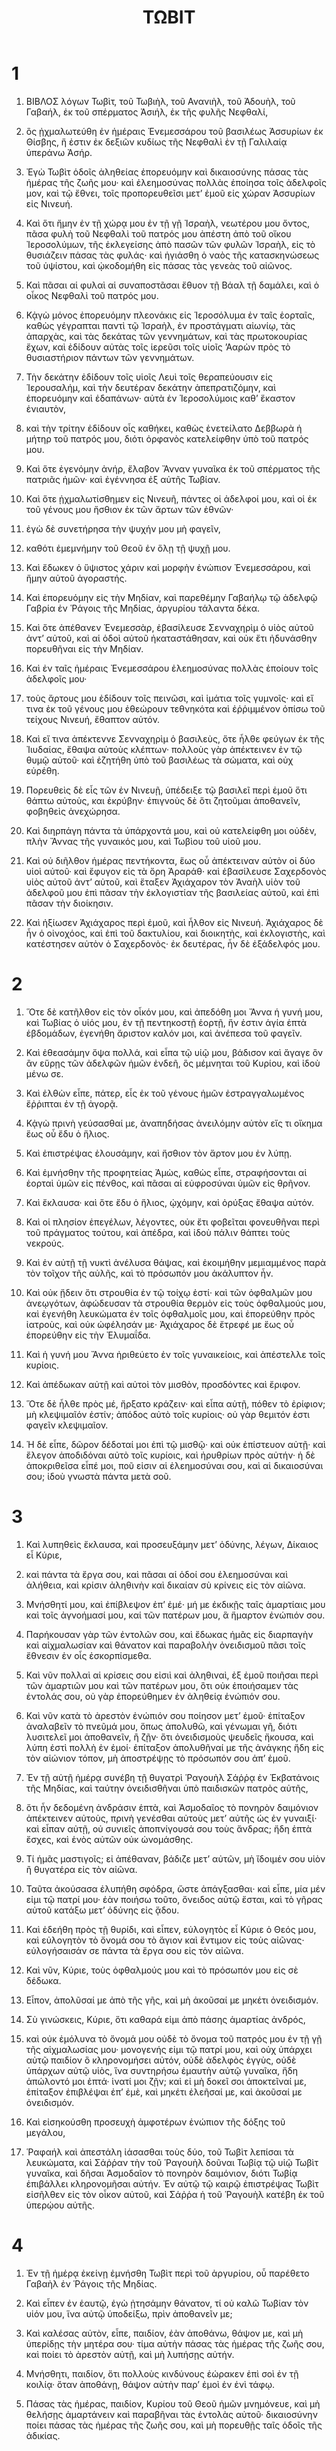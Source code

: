 #+TITLE: ΤΩΒΙΤ 
* 1  
1. ΒΙΒΛΟΣ λόγων Τωβὶτ, τοῦ Τωβιὴλ, τοῦ Ανανιὴλ, τοῦ Ἀδουὴλ, τοῦ Γαβαήλ, ἐκ τοῦ σπέρματος Ἀσιήλ, ἐκ τῆς φυλῆς Νεφθαλί, 
2. ὃς ᾐχμαλωτεύθη ἐν ἡμέραις Ἐνεμεσσάρου τοῦ βασιλέως Ἀσσυρίων ἐκ Θίσβης, ἥ ἐστιν ἐκ δεξιῶν κυδίως τῆς Νεφθαλὶ ἐν τῇ Γαλιλαίᾳ ὑπεράνω Ἀσήρ. 

3. Ἐγὼ Τωβὶτ ὁδοῖς ἀληθείας ἐπορευόμην καὶ δικαιοσύνης πάσας τὰς ἡμέρας τῆς ζωῆς μου· καὶ ἐλεημοσύνας πολλὰς ἐποίησα τοῖς ἀδελφοῖς μον, καὶ τῷ ἔθνει, τοῖς προπορευθεῖσι μετʼ ἐμοῦ εἰς χώραν Ἀσσυρίων εἰς Νινευή. 
4. Καὶ ὅτι ἤμην ἐν τῇ χώρᾳ μου ἐν τῇ γῇ Ἰσραὴλ, νεωτέρου μου ὄντος, πᾶσα φυλὴ τοῦ Νεφθαλὶ τοῦ πατρός μου ἀπέστη ἀπὸ τοῦ οἴκου Ἰεροσολύμων, τῆς ἐκλεγείσης ἀπὸ πασῶν τῶν φυλῶν Ἰσραὴλ, εἰς τὸ θυσιάζειν πάσας τὰς φυλάς· καὶ ἡγιάσθη ὁ ναὸς τῆς κατασκηνώσεως τοῦ ὑψίστου, καὶ ᾠκοδομήθη εἰς πάσας τὰς γενεὰς τοῦ αἰῶνος. 

5. Καὶ πᾶσαι αἱ φυλαὶ αἱ συναποστᾶσαι ἔθυον τῇ Βάαλ τῇ δαμάλει, καὶ ὁ οἶκος Νεφθαλὶ τοῦ πατρός μου. 
6. Κᾀγὼ μόνος ἐπορευόμην πλεονάκις εἰς Ἱεροσόλυμα ἐν ταῖς ἑορταῖς, καθὼς γέγραπται παντὶ τῷ Ἰσραὴλ, ἐν προστάγματι αἰωνίῳ, τὰς ἀπαρχὰς, καὶ τὰς δεκάτας τῶν γεννημάτων, καὶ τὰς πρωτοκουρίας ἔχων, καὶ ἐδίδουν αὐτὰς τοῖς ἱερεῦσι τοῖς υἱοῖς ʼΑαρὼν πρὸς τὸ θυσιαστήριον πάντων τῶν γεννημάτων. 
7. Τὴν δεκάτην ἐδίδουν τοῖς υἱοῖς Λευὶ τοῖς θεραπεύουσιν εἰς Ἱερουσαλήμ, καὶ τὴν δευτέραν δεκάτην ἀπεπρατιζόμην, καὶ ἐπορευόμην καὶ ἐδαπάνων· αὐτὰ ἐν Ἱεροσολύμοις καθʼ ἕκαστον ἐνιαυτὸν, 
8. καὶ τὴν τρίτην ἐδίδουν οἷς καθήκει, καθὼς ἐνετείλατο Δεββωρὰ ἡ μήτηρ τοῦ πατρός μου, διότι ὀρφανὸς κατελείφθην ὑπὸ τοῦ πατρός μου. 

9. Καὶ ὅτε ἐγενόμην ἀνήρ, ἔλαβον Ἄνναν γυναῖκα ἐκ τοῦ σπέρματος τῆς πατριᾶς ἡμῶν· καὶ ἐγέννησα ἐξ αὐτῆς Τωβίαν. 
10. Καὶ ὅτε ᾐχμαλωτίσθημεν εἰς Νινευῆ, πάντες οἱ ἀδελφοί μου, καὶ οἱ ἐκ τοῦ γένους μου ἤσθιον ἐκ τῶν ἄρτων τῶν ἐθνῶν· 
11. ἐγὼ δὲ συνετήρησα τὴν ψυχήν μου μὴ φαγεῖν, 
12. καθότι ἐμεμνήμην τοῦ Θεοῦ ἐν ὅλῃ τῇ ψυχῇ μου. 
13. Καὶ ἔδωκεν ὁ ὕψιστος χάριν καὶ μορφὴν ἐνώπιον Ἐνεμεσσάρου, καὶ ἤμην αὐτοῦ ἀγοραστής. 

14. Καὶ ἐπορευόμην εἰς τὴν Μηδίαν, καὶ παρεθέμην Γαβαήλῳ τῷ ἀδελφῷ Γαβρία ἐν Ῥάγοις τῆς Μηδίας, ἀργυρίου τάλαντα δέκα. 
15. Καὶ ὅτε ἀπέθανεν Ἐνεμεσσὰρ, ἐβασίλευσε Σενναχηρὶμ ὁ υἱὸς αὐτοῦ ἀντʼ αὐτοῦ, καὶ αἱ ὁδοὶ αὐτοῦ ἠκαταστάθησαν, καὶ οὐκ ἔτι ἠδυνάσθην πορευθῆναι εἰς τὴν Μηδίαν. 

16. Καὶ ἐν ταῖς ἡμέραις Ἐνεμεσσάρου ἐλεημοσύνας πολλὰς ἐποίουν τοῖς ἀδελφοῖς μου· 
17. τοὺς ἄρτους μου ἐδίδουν τοῖς πεινῶσι, καὶ ἱμάτια τοῖς γυμνοῖς· καὶ εἴ τινα ἐκ τοῦ γένους μου ἐθεώρουν τεθνηκότα καὶ ἐῤῥιμμένον ὀπίσω τοῦ τείχους Νινευή, ἔθαπτον αὐτόν. 
18. Καὶ εἴ τινα ἀπέκτεννε Σενναχηρὶμ ὁ βασιλεὺς, ὅτε ἦλθε φεύγων ἐκ τῆς Ἰιυδαίας, ἔθαψα αὐτοὺς κλέπτων· πολλοὺς γὰρ ἀπέκτεινεν ἐν τῷ θυμῷ αὐτοῦ· καὶ ἐζητήθη ὑπὸ τοῦ βασιλέως τὰ σώματα, καὶ οὐχ εὑρέθη. 

19. Πορευθεὶς δὲ εἷς τῶν ἐν Νινευῇ, ὑπέδειξε τῷ βασιλεῖ περὶ ἐμοῦ ὅτι θάπτω αὐτοὺς, και ἐκρύβην· ἐπιγνοὺς δὲ ὅτι ζητοῦμαι ἀποθανεῖν, φοβηθεὶς ἀνεχώρησα. 
20. Καὶ διηρπάγη πάντα τὰ ὑπάρχοντά μου, καὶ οὐ κατελείφθη μοι οὐδὲν, πλὴν Ἄννας τῆς γυναικός μου, καὶ Τωβὶου τοῦ υἱοῦ μου. 
21. Καὶ οὐ διῆλθον ἡμέρας πεντήκοντα, ἕως οὗ ἀπέκτειναν αὐτὸν οἱ δύο υἱοὶ αὐτοῦ· καὶ ἔφυγον εἰς τὰ ὄρη Ἀραράθ· καὶ ἐβασίλευσε Σαχερδονὸς υἱὸς αὐτοῦ ἀντʼ αὐτοῦ, καὶ ἔταξεν Ἀχιάχαρον τὸν Ἀναὴλ υἱὸν τοῦ ἀδελφοῦ μου ἐπὶ πᾶσαν τὴν ἐκλογιστίαν τῆς βασιλείας αὐτοῦ, καὶ ἐπὶ πᾶσαν τὴν διοίκησιν. 

22. Καὶ ἠξίωσεν Ἀχιάχαρος περὶ ἐμοῦ, καὶ ἦλθον εἰς Νινευή. Ἀχιάχαρος δὲ ἦν ὁ οἰνοχόος, καὶ ἐπὶ τοῦ δακτυλίου, καὶ διοικητὴς, καὶ ἐκλογιστὴς, καὶ κατέστησεν αὐτὸν ὁ Σαχερδονὸς· ἐκ δευτέρας, ἦν δὲ ἐξάδελφός μου. 
* 2  
1. Ὅτε δὲ κατῆλθον εἰς τὸν οἶκόν μου, καὶ ἀπεδόθη μοι Ἄννα ἡ γυνή μου, καὶ Τωβίας ὁ υἱός μου, ἐν τῇ πεντηκοστῇ ἑορτῇ, ἥν ἐστιν ἁγία ἑπτὰ ἑβδομάδων, ἐγενήθη ἄριστον καλόν μοι, καὶ ἀνέπεσα τοῦ φαγεῖν. 
2. Καὶ ἐθεασάμην ὄψα πολλά, καὶ εἶπα τῷ υἱῷ μου, βάδισον καὶ ἄγαγε ὃν ἂν εὕρῃς τῶν ἀδελφῶν ἡμῶν ἐνδεῆ, ὃς μέμνηται τοῦ Κυρίου, καὶ ἰδοὺ μένω σε. 

3. Καὶ ἐλθὼν εἶπε, πάτερ, εἷς ἐκ τοῦ γένους ἡμῶν ἐστραγγαλωμένος ἔῤῥιπται ἐν τῇ ἀγορᾷ. 
4. Κᾀγὼ πρινὴ γεύσασθαί με, ἀναπηδήσας ἀνειλόμην αὐτὸν εἴς τι οἴκημα ἕως οὗ ἔδυ ὁ ἥλιος. 
5. Καὶ ἐπιστρέψας ἐλουσάμην, καὶ ἤσθιον τὸν ἄρτον μου ἐν λύπῃ. 
6. Καὶ ἐμνήσθην τῆς προφητείας Ἀμὼς, καθὼς εἶπε, στραφήσονται αἱ ἑορταὶ ὑμῶν εἰς πένθος, καὶ πᾶσαι αἱ εὐφροσύναι ὑμῶν εἰς θρῆνον. 
7. Καὶ ἔκλαυσα· καὶ ὅτε ἔδυ ὁ ἥλιος, ᾠχόμην, καὶ ὀρύξας ἔθαψα αὐτόν. 
8. Καὶ οἱ πλησίον ἐπεγέλων, λέγοντες, οὐκ ἔτι φοβεῖται φονευθῆναι περὶ τοῦ πράγματος τούτου, καὶ ἀπέδρα, καὶ ἰδοὺ πάλιν θάπτει τοὺς νεκρούς. 

9. Καὶ ἐν αὐτῇ τῇ νυκτὶ ἀνέλυσα θάψας, καὶ ἐκοιμήθην μεμιαμμένος παρὰ τὸν τοῖχον τῆς αὐλῆς, καὶ τὸ πρόσωπόν μου ἀκάλυπτον ἦν. 
10. Καὶ οὐκ ᾔδειν ὅτι στρουθία ἐν τῷ τοίχῳ ἐστί· καὶ τῶν ὀφθαλμῶν μου ἀνεῳγότων, ἀφώδευσαν τὰ στρουθία θερμὸν εἰς τοὺς ὀφθαλμούς μου, καὶ ἐγενήθη λευκώματα ἐν τοῖς ὀφθαλμοῖς μου, καὶ ἐπορεύθην πρὸς ἰατροὺς, καὶ οὐκ ὠφέλησάν με· Ἀχιάχαρος δὲ ἔτρεφέ με ἕως οὗ ἐπορεύθην εἰς τὴν Ἐλυμαΐδα. 

11. Καὶ ἡ γυνή μου Ἄννα ἠριθεύετο ἐν τοῖς γυναικείοις, καὶ ἀπέστελλε τοῖς κυρίοις. 
12. Καὶ ἀπέδωκαν αὐτῇ καὶ αὐτοὶ τὸν μισθὸν, προσδόντες καὶ ἔριφον. 
13. Ὅτε δὲ ἦλθε πρὸς μέ, ἤρξατο κράζειν· καὶ εἶπα αὐτῇ, πόθεν τὸ ἐρίφιον; μὴ κλεψιμαῖόν ἐστίν; ἀπόδος αὐτὸ τοῖς κυρίοις· οὐ γὰρ θεμιτόν ἐστι φαγεῖν κλεψιμαῖον. 
14. Ἡ δὲ εἶπε, δῶρον δέδοταί μοι ἐπὶ τῷ μισθῷ· καὶ οὐκ ἐπίστευον αὐτῇ· καὶ ἔλεγον ἀποδιδόναι αὐτὸ τοῖς κυρίοις, καὶ ἠρυθρίων πρὸς αὐτήν· ἡ δὲ ἀποκριθεῖσα εἶπέ μοι, ποῦ εἰσιν αἱ ἐλεημοσύναι σου, καὶ αἱ δικαιοσύναι σου; ἰδοὺ γνωστὰ πάντα μετὰ σοῦ. 
* 3  
1. Καὶ λυπηθεὶς ἔκλαυσα, καὶ προσευξάμην μετʼ ὀδύνης, λέγων, Δίκαιος εἶ Κύριε, 
2. καὶ πάντα τὰ ἔργα σου, καὶ πᾶσαι αἱ ὁδοί σου ἐλεημοσύναι καὶ ἀλήθεια, καὶ κρίσιν ἀληθινὴν καὶ δικαίαν σὺ κρίνεις εἰς τὸν αἰῶνα. 
3. Μνήσθητί μου, καὶ ἐπίβλεψον ἐπʼ ἐμέ· μή με ἐκδικῇς ταῖς ἁμαρτίαις μου καὶ τοῖς ἀγνοήμασί μου, καί τῶν πατέρων μου, ἃ ἥμαρτον ἐνώπιόν σου. 
4. Παρήκουσαν γὰρ τῶν ἐντολῶν σου, καὶ ἔδωκας ἡμᾶς εἰς διαρπαγὴν καὶ αἰχμαλωσίαν καὶ θάνατον καὶ παραβολὴν ὀνειδισμοῦ πᾶσι τοῖς ἔθνεσιν ἐν οἷς ἐσκορπίσμεθα. 

5. Καὶ νῦν πολλαὶ αἱ κρίσεις σου εἰσιὶ καὶ ἀληθιναὶ, ἐξ ἐμοῦ ποιῆσαι περὶ τῶν ἁμαρτιῶν μου καὶ τῶν πατέρων μου, ὃτι οὐκ ἐποιήσαμεν τὰς ἐντολάς σου, οὐ γὰρ ἐπορεύθημεν ἐν ἀληθείᾳ ἐνώπιόν σου. 
6. Καὶ νῦν κατὰ τὸ ἀρεστὸν ἐνώπιόν σου ποίησον μετʼ ἐμοῦ· ἐπίταξον ἀναλαβεῖν τὸ πνεῦμά μου, ὅπως ἀπολυθῶ, καὶ γένωμαι γῆ, διότι λυσιτελεῖ μοι ἀποθανεῖν, ἢ ζῇν· ὅτι ὀνειδισμοὺς ψευδεῖς ἤκουσα, καὶ λύπη ἐστὶ πολλὴ ἐν ἐμοί· ἐπίταξον ἀπολυθῆναί με τῆς ἀνάγκης ἤδη εἰς τὸν αἰώνιον τόπον, μὴ ἀποστρέψῃς τὸ πρόσωπόν σου ἀπʼ ἐμοῦ. 

7. Ἐν τῇ αὐτῇ ἡμέρᾳ συνέβη τῇ θυγατρὶ Ῥαγουὴλ Σάῤῥᾳ ἐν Ἐκβατάνοις τῆς Μηδίας, καὶ ταύτην ὀνειδισθῆναι ὑπὸ παιδισκῶν πατρὸς αὐτῆς, 
8. ὅτι ἦν δεδομένη ἀνδράσιν ἑπτὰ, καὶ Ἀσμοδαῖος τὸ πονηρὸν δαιμόνιον ἀπέκτεινεν αὐτοὺς, πρινὴ γενέσθαι αὐτοὺς μετʼ αὐτῆς ὡς ἐν γυναιξί· καὶ εἶπαν αὐτῇ, οὐ συνιεῖς ἀποπνίγουσά σου τοὺς ἄνδρας; ἤδη ἑπτὰ ἔσχες, καὶ ἑνὸς αὐτῶν οὐκ ὠνομάσθης. 
9. Τί ἡμᾶς μαστιγοῖς; εἰ ἀπέθαναν, βάδιζε μετʼ αὐτῶν, μὴ ἴδοιμέν σου υἱὸν ἢ θυγατέρα εἰς τὸν αἰῶνα. 
10. Ταῦτα ἀκούσασα ἐλυπήθη σφόδρα, ὥστε ἀπάγξασθαι· καὶ εἶπε, μία μέν εἰμι τῷ πατρί μου· ἐὰν ποιήσω τοῦτο, ὄνειδος αὐτῷ ἔσται, καὶ τὸ γῆρας αὐτοῦ κατάξω μετʼ ὀδύνης εἰς ᾅδου. 

11. Καὶ ἐδεήθη πρὸς τῇ θυρίδι, καὶ εἶπεν, εὐλογητὸς εἶ Κύριε ὁ Θεός μου, καὶ εὐλογητὸν τὸ ὄνομά σου τὸ ἅγιον καὶ ἔντιμον εἰς τοὺς αἰῶνας· εὐλογήσαισάν σε πάντα τὰ ἔργα σου εἰς τὸν αἰῶνα. 
12. Καὶ νῦν, Κύριε, τοὺς ὀφθαλμούς μου καὶ τὸ πρόσωπόν μου εἰς σὲ δέδωκα. 
13. Εἶπον, ἀπολῦσαί με ἀπὸ τῆς γῆς, καὶ μὴ ἀκοῦσαί με μηκέτι ὀνειδισμόν. 
14. Σὺ γινώσκεις, Κύριε, ὅτι καθαρά εἰμι ἀπὸ πάσης ἁμαρτίας ἀνδρός, 
15. καὶ οὐκ ἐμόλυνα τὸ ὄνομά μου οὐδὲ τὸ ὄνομα τοῦ πατρός μου ἐν τῇ γῇ τῆς αἰχμαλωσίας μου· μονογενής εἰμι τῷ πατρί μου, καὶ οὐχ ὑπάρχει αὐτῷ παιδίον ὃ κληρονομήσει αὐτόν, οὐδὲ ἀδελφὸς ἐγγὺς, οὐδὲ ὑπάρχων αὐτῷ υἱὸς, ἵνα συντηρήσω ἐμαυτὴν αὐτῷ γυναῖκα, ἤδη ἀπώλοντό μοι ἑπτά· ἱνατί μοι ζῇν; καὶ εἰ μὴ δοκεῖ σοι ἀποκτεῖναί με, ἐπίταξον ἐπιβλέψαι ἐπʼ ἐμὲ, καὶ μηκέτι ἐλεῆσαί με, καὶ ἀκοῦσαί με ὀνειδισμόν. 

16. Καὶ εἰσηκούσθη προσευχὴ ἀμφοτέρων ἐνώπιον τῆς δόξης τοῦ μεγάλου, 
17. Ῥαφαήλ καὶ ἀπεστάλη ἰάσασθαι τοὺς δύο, τοῦ Τωβὶτ λεπίσαι τὰ λευκώματα, καὶ Σάῤῥαν τὴν τοῦ Ῥαγουὴλ δοῦναι Τωβίᾳ τῷ υἱῷ Τωβὶτ γυναῖκα, καὶ δῆσαι Ἀσμοδαῖον τὸ πονηρὸν δαιμόνιον, διότι Τωβίᾳ ἐπιβάλλει κληρονομῆσαι αὐτήν. Ἐν αὐτῷ τῷ καιρῷ ἐπιστρέψας Τωβὶτ εἰσῆλθεν εἰς τὸν οἶκον αὐτοῦ, καὶ Σάῤῥα ἡ τοῦ Ῥαγουὴλ κατέβη ἐκ τοῦ ὑπερῴου αὐτῆς. 
* 4  
1. Ἐν τῇ ἡμέρᾳ ἐκείνῃ ἐμνήσθη Τωβὶτ περὶ τοῦ ἀργυρίου, οὗ παρέθετο Γαβαὴλ ἐν Ῥάγοις τῆς Μηδίας. 
2. Καὶ εἶπεν ἐν ἑαυτῷ, ἐγὼ ᾐτησάμην θάνατον, τί οὐ καλῶ Τωβίαν τὸν υἱόν μου, ἵνα αὐτῷ ὑποδείξω, πρὶν ἀποθανεῖν με; 

3. Καὶ καλέσας αὐτὸν, εἶπε, παιδίον, ἐὰν ἀποθάνω, θάψον με, καὶ μὴ ὑπερίδῃς τὴν μητέρα σου· τίμα αὐτὴν πάσας τὰς ἡμέρας τῆς ζωῆς σου, καὶ ποίει τὸ ἀρεστὸν αὐτῇ, καὶ μὴ λυπήσῃς αὐτήν. 
4. Μνήσθητι, παιδίον, ὅτι πολλοὺς κινδύνους ἑώρακεν ἐπὶ σοὶ ἐν τῇ κοιλίᾳ· ὅταν ἀποθάνῃ, θάψον αὐτὴν παρʼ ἐμοὶ ἐν ἑνὶ τάφῳ. 

5. Πάσας τὰς ἡμέρας, παιδίον, Κυρίου τοῦ Θεοῦ ἡμῶν μνημόνευε, καὶ μὴ θελήσῃς ἁμαρτάνειν καὶ παραβῆναι τὰς ἐντολὰς αὐτοῦ· δικαιοσύνην ποίει πάσας τὰς ἡμέρας τῆς ζωῆς σου, καὶ μὴ πορευθῇς ταῖς ὁδοῖς τῆς ἀδικίας. 
6. Διότι ποιουντός σου τὴν ἀλήθειαν, εὐοδίαι ἔσονται ἐν τοῖς ἔργοις σου, καὶ πᾶσι τοῖς ποιοῦσι τὴν δικαιοσύνην. 
7. Ἐκ τῶν ὑπαρχόντων σοι ποίει ἐλεημοσύνην, καὶ μὴ φθονεσάτω σου ὁ ὀφθαλμὸς ἐν τῷ ποιεῖν σε ἐλεημοσύνην· μὴ ἀποστρέψῃς τὸ πρόσωπόν σου ἀπὸ παντὸς πτωχοῦ, καὶ ἀπὸ σοῦ οὐ μὴ ἀποστραφῇ τὸ πρόσωπον τοῦ Θεοῦ. 
7a. Ὡς σοὶ ὑπάρχοι κατὰ τὸ πλῆθος, ποίησον ἐξ αὐτῶν ἐλεημοσύνην· ἐὰν ὀλίγον σοι ὑπάρχῃ, κατὰ τὸ ὀλίγον μὴ φοβοῦ ποιεῖν ἐλεημοσύνην. 
7b. Θέμα γὰρ ἀγαθὸν θησαυρίζεις σεαυτῷ εἰς ἡμέραν ἀνάγκης. 
7c. Διότι ἐλεημοσύνη ἐκ θανάτου ῥύεται, καὶ οὐκ ἐᾴ εἰσελθεῖν εἰς τὸ σκότος. 
7d. Δῶρον γὰρ ἀγαθόν ἐστιν ἐλεημοσύνη πᾶσι τοῖς ποιοῦσιν αὐτὴν ἐνώπιον τοῦ ὑψίστου. 

7e. Πρόσεχε σεαυτῷ, παιδίον, ἀπὸ πάσης πορνείας, καὶ γυναῖκα πρῶτον λάβε ἀπὸ τοῦ σπέρματος τῶν πατέρων σου· μὴ λάβῃς γυναῖκα ἀλλοτρίαν, ἣ οὐκ ἔστιν ἐκ τῆς φυλῆς τοῦ πατέρος σου, διότι υἱοὶ προφητῶν ἐσμέν, Νῶε, Ἁβραάμ, Ἰσαάκ, Ἰακώβ. Οἱ πατέρες ἡμῶν ἀπὸ τοῦ αἰῶνος, μνήσθητι, παιδίον, ὅτι αὐτοὶ πάντες ἔλαβον γυναῖκας ἐκ τῶν ἀδελφῶν αὐτῶν, καὶ εὐλογήθησαν ἐν τοῖς τέκνοις αὐτῶν, καὶ τὸ σπέρμα αὐτῶν κληρονομήσει γῆν. 

7f. Καὶ νῦν, παιδίον, ἀγάπα τοὺς ἀδελφούς σου, καὶ μὴ ὑπερηφανεύου τῇ καρδίᾳ σου ἀπὸ τῶν ἀδελφῶν σου, καὶ τῶν υἱῶν καὶ θυγατέρων τοῦ λαοῦ σου, λαβεῖν σεαυτῷ ἐξ αὐτῶν γυναῖκα· διότι ἐν τῇ ὑπερηφανίᾳ ἀπώλεια καὶ ἀκαταστασία πολλή, καὶ ἐν τῇ ἀχρειότητι ἐλάττωσις καὶ ἔνδεια μεγάλη· ἡ γὰρ ἀχρειότης μήτηρ ἐστὶ τοῦ λιμοῦ. 
7g. Μισθὸς παντὸς ἀνθρώπου ὃς ἐὰν ἐργάσηται, παρὰ σοὶ μὴ αὐλισθήτω, ἀλλʼ ἀπόδος αὐτῷ παρʼ αὐτίκα· ἐὰν δουλεύσῃς τῷ Θεῷ, ἀποδοθήσεταί σοι· πρόσεχε σεαυτῷ, παιδίον, ἐν πᾶσι τοῖς ἔργοις σου, καὶ ἴσθι πεπαιδευμένος ἐν πάσῃ ἀναστροφῇ σου. 
7h. Καὶ ὃ μισεῖς, μηδενὶ ποιήσῃς· οἶνον εἰς μέθην μὴ πίῃς, καὶ μὴ πορευθήτω μετὰ σοῦ μέθη ἐν τῇ ὁδῷ σου. 

7i. Ἐκ τοῦ ἄρτου σου δίδου πεινῶντι, καὶ ἐκ τῶν ἱματίων σου τοῖς γυμνοῖς· πᾶν ὃ ἐὰν περισσεύσῃ σοι, ποίει ἐλεημοσύνην, καὶ μὴ φθονεσάτω σου ὁ ὀφθαλμὸς ἐν τῷ ποιεῖν σε ἐλεημοσύνην. 
7k. Εκχεον τοὺς ἄρτους σου ἐπὶ τὸν τάφον τῶν δικαίων, καὶ μὴ δῷς τοῖς ἁμαρτωλοῖς. 
7l. Συμβουλίαν παρὰ παντὸς φρονίμου ζήτησον, καὶ μὴ καταφρονήσῃς ἐπὶ πάσης συμβουλίας χρησίμης. 

19. Καὶ ἐν παντὶ καιρῷ εὐλόγει Κύριον τὸν Θεὸν, καὶ παρʼ αὐτοῦ αἴτησον, ὅπως αἱ ὁδοί σου εὐθεῖαι γένωνται, καὶ πᾶσαι αἱ τρίβοι καὶ βουλαὶ σου εὐοδωθῶσι· διότι πᾶν ἔθνος οὐκ ἔχει βουλὴν, ἀλλʼ αὐτὸς ὁ Κύριος δίδωσι πάντα τὰ ἀγαθὰ, καὶ ὃν ἐὰν θέλῃ, ταπεινοῖ καθὼς βούλεται· καὶ νῦν, παιδίον, μνημόνευε τῶν ἐντολῶν μου, καὶ μὴ ἐξαλειφθήτωσαν ἐκ τῆς καρδίας σου. 

20. Καὶ νῦν ὑποδεικνύω σοι τὰ δέκα τάλαντα τοῦ ἀργυρίου, ἃ παρεθέμην Γαβαήλῳ τῷ τοῦ Γαβρία ἐν Ῥάγοις τῆς Μηδίας. 
21. Καὶ μὴ φοβοῦ, παιδίον, ὅτι ἐπτωχεύσαμεν· ὑπάρχει σοι πολλὰ, ἐὰν φοβηθῇς τὸν Θεὸν, καὶ ἀποστῇς ἀπὸ πάσης ἁμαρτίας, καὶ ποιήσῃς τὸ ἀρεστὸν ἐνώπιον αὐτοῦ. 
* 5  
1. Καὶ ἀποκριθεὶς Τωβίας εἶπεν αὐτῷ, πάτερ, ποιήσω πάντα ὅσα ἐντέταλσαί μοι. 
2. Ἀλλὰ πῶς δυνήσομαι λαβεῖν τὸ ἀργύριον, καὶ οὐ γινώσκω αὐτόν; 
3. Καὶ ἔδωκεν αὐτῷ τὸ χειρόγραφον, καὶ εἶπεν αὐτῷ, ζήτησον σεαυτῷ ἄνθρωπον ὃς συμπορεύσεταί σοι, καὶ δώσω αὐτῷ μισθὸν ἕως ζῶ, καὶ λάβε πορευθεὶς τὸ ἀργύριον. 

4. Καὶ ἐπορεύθη ζητῆσαι ἄνθρωπον, καὶ εὗρε Ῥαφαὴλ, ὃς ἦν ἄγγελος, καὶ οὐκ ᾔδει· 
5. καὶ εἶπεν αὐτῷ, εἰ δύναμαι πορευθῆναι μετὰ σοῦ ἐν Ῥάγοις τῆς Μηδίας, καὶ εἰ ἔμπειρος εἶ τῶν τόπων. 
6. Καὶ εἶπεν αὐτῷ ὁ ἄγγελος, πορεύσομαι μετὰ σοῦ, καὶ τῆς ὁδοῦ ἐμπειρῶ, καὶ παρὰ Γαβαὴλ τὸν ἀδελφὸν ἡμῶν ηὐλίσθην. 

7. Καὶ εἶπεν αὐτῷ Τωβίας ὑπόμεινόν με, καὶ ἐρῶ τῷ πατρί. 
8. Καὶ εἶπεν αὐτῷ, πορεύου, καὶ μὴ χρονίσῃς· καὶ εἰσελθὼν, εἶπε τῷ πατρὶ, ἰδοὺ εὕρηκα ὃς συμπορεύσεταί μοι· ὁ δὲ εἶπε, φώνησον αὐτὸν πρὸς μὲ, ἵνα ἐπιγνῶ ποίας φυλῆς ἐστι, καὶ εἰ πιστὸς τοῦ πορευθῆναι μετὰ σοῦ. 
9. Καὶ ἐκάλεσεν αὐτόν· καὶ εἰσῆλθε, καὶ ἠσπάσαντο ἀλλήλους. 

10. Καὶ εἶπεν αὐτῷ Τωβὶτ, ἀδελφὲ, ἐκ ποίας φυλῆς καὶ ἐκ ποίας πατριᾶς εἶ σύ; ὑπόδειξόν μοι. 
11. Καὶ εἶπεν αὐτῷ, φυλὴν καὶ πατριὰν σὺ ζητεῖς; ἢ μίσθιον, ὃς συμπορεύσεται μετὰ τοῦ υἱοῦ σου; καὶ εἶπεν αὐτῷ Τωβὶτ, βούλομαι, ἀδελφὲ, ἐπιγνῶναι τὸ γένος σου, καὶ τὸ ὄνομα. 

12. Ὃς δὲ εἶπεν, ἐγὼ Ἀζαρίας Ἁνανίου τοῦ μεγάλου, τῶν ἀδελφῶν σου. 
13. Καὶ εἶπεν αὐτῷ, ὑγιαίνων ἔλθοις, ἀδελφέ· καὶ μή μοι ὀργισθῇς, ὅτι ἐζήτησα τὴν φυλήν σου, καὶ τὴν πατριάν σου ἐπιγνῶναι· καὶ σὺ τυγχάνεις ἀδελφός μου ἐκ τῆς καλῆς καὶ ἀγαθῆς γενεᾶς· ἐπεγίνωσκον γὰρ ἐγὼ Ἀνανίαν καὶ Ἰωνάθαν τοὺς υἱοὺς Σεμεῒ τοῦ μεγάλου, ὡς ἐπορευόμεθα κοινῶς εἰς Ἱεροσόλυμα προσκυνεῖν, ἀναφέροντες τὰ πρωτότοκα, καὶ τὰς δεκάτας τῶν γενυημάτων, καὶ οὐκ ἐπλανήθησαν ἐν τῇ πλάνῃ τῶν ἀδελφῶν ἡμῶν· ἐκ ῥίζης καλῆς εἶ, ἀδελφέ. 
14. Ἀλλὰ εἶπόν μοι τίνα σοι ἔσομαι μισθὸν διδόναι; δραχμὴν τῆς ἡμέρας, καὶ τὰ δέοντά σοι ὡς καὶ τῷ υἱῷ μου, 
15. καὶ ἔτι προσθήσω σοι ἐπὶ τὸν μισθὸν, ἐὰν ὑγιαίνοντες ἐπιστρέψητε. 

16. Καὶ εὐδόκησαν οὕτως· καὶ εἶπε πρὸς Τωβίαν, ἕτοιμος γίνου πρὸς τὴν ὁδὸν, καὶ εὐοδωθείητε· καὶ ἡτοίμασεν ὁ υἱὸς αὐτοῦ τὰ πρὸς τὴν ὁδόν· καὶ εἶπεν αὐτῷ ὁ πατὴρ αὐτοῦ, πορεύου μετὰ τοῦ ἀνθρώπου τούτου, ὁ δὲ ἐν τῷ οὐρανῷ οἰκῶν Θεὸς εὐοδώσει τὴν ὁδὸν ὑμῶν, καὶ ὁ ἄγγελος αὐτοῦ συμπορευθήτω ὑμῖν· καὶ ἐξῆλθαν ἀμφότεροι ἀπελθεῖν, καὶ ὁ κύων τοῦ παιδαρίου μετʼ αὐτῶν. 

17. Ἔκλαυσε δὲ Ἄννα ἡ μήτηρ αὐτοῦ, καὶ εἶπε πρὸς Τωβὶτ, τί ἐξαπέστειλας τὸ παιδίον ἡμῶν; ἢ οὐχὶ ἡ ῥάβδος τῆς χειρὸς ἡμῶν ἐστιν ἐν τῷ εἰσπορεύεσθαι αὐτὸν καὶ ἐκπορεύεσθαι ἐνώπιον ἡμῶν; 
18. Ἀργύριον τῷ ἀργυρίῳ μὴ φθάσαι, ἀλλὰ περίψημα τοῦ παιδίου ἡμῶν γένοιτο. 
19. Ὡς γὰρ δέδοται ἡμῖν ζῇν παρὰ τοῦ Κυρίου, τοῦτο ἱκανὸν ἡμῖν ὑπάρχει. 
20. Καὶ εἶπεν αὐτῇ Τωβίτ, μὴ λόγον ἔχε ἀδελφὴ, ὑγιαίνων ἐλεύσεται, καὶ οἱ ὀφθαλμοί σου ὄψονται αὐτόν. 
21. Ἄγγελος γὰρ ἀγαθὸς συμπορεύσεται αὐτῷ, καὶ εὐοδωθήσεται ἡ ὁδὸς αὐτοῦ, καὶ ὑποστρέψει ὑγιαίνων. 
22. Καὶ ἐπαύσατο κλαίουσα. 
* 6  
1. Οἱ δὲ πορευόμενοι τὴν ὁδὸν, ἦλθον ἑσπέρας ἐπὶ τὸν Τίγριν ποταμόν, καὶ ηὐλίζοντο ἐκεῖ. 
2. Τὸ δὲ παιδάριον κατέβη περικλύσασθαι, καὶ ἀνεπήδησεν ἰχθὺς ἀπὸ τοῦ ποταμοῦ, καὶ ἐβουλήθη καταπιεῖν τὸ παιδάριον. 
3. Ὁ δὲ ἄγγελος εἶπεν αὐτῷ, ἐπιλαβοῦ τοῦ ἰχθύος· καὶ ἐκράτησε τὸν ἰχθῦν τὸ παιδάριον, καὶ ἀνέβαλεν αὐτὸν ἐπὶ τὴν γῆν. 
4. Καὶ εἶπεν αὐτῷ ὁ ἄγγελος, ἀνάτεμε τὸν ἰχθύν, καὶ λαβὼν τὴν καρδίαν καὶ τὸ ἧπαρ καὶ τὴν χολὴν, θὲς ἀσφαλῶς. 
5. Καὶ ἐποίησε τὸ παιδάριον ὡς εἶπεν αὐτῷ ὁ ἄγγελος· τὸν δὲ ἰχθῦν ὀπτήσαντες, ἔφαγον· καὶ ὥδευον ἀμφότεροι, ἕως οὗ ἤγγισαν ἐν Ἐκβατάνοις. 

6. Καὶ εἶπε τὸ παιδάριον τῷ ἀγγέλῳ, Ἀζαρία ἀδελφὲ, τί ἐστιν ἡ καρδία καὶ τὸ ἧπαρ καὶ ἡ χολὴ τοῦ ἰχθύος; 
7. Καὶ εἶπεν αὐτῷ, ἡ καρδία καὶ τὸ ἧπαρ, ἐάν τινα ὀχλῇ δαιμόνιον ἢ πνεῦμα πονηρὸν, ταῦτα δεῖ καπνίσαι ἐνώπιον ἀνθρώπου, ἢ γυναικὸς, καὶ μηκέτι ὀχληθῇ. 
8. Ἡ δὲ χολὴ, ἔγχρισαι ἄνθρωπον ὃς ἔχει λευκώματα ἐν τοῖς ὀφθαλμοῖς, καὶ ἰαθήσεται. 

9. Ὡς δὲ προσήγγισαν τῇ Ῥάγῃ, 
10. εἶπεν ὁ ἄγγελος τῷ παιδαρίῳ, ἀδελφὲ, σήμερον αὐλισθησόμεθα παρὰ Ῥαγουὴλ, καὶ αὐτὸς συγγενής σου ἐστὶ, καὶ ἔστιν αὐτῷ θυγατηρ ὀνόματι Σάῤῥα· λαλήσω περὶ αὐτῆς, τοῦ δοθῆναί σοι αὐτὴν εἰς γυναῖκα, 
11. καὶ ὅτι σοι ἐπιβάλλει ἡ κληρονομία αὐτῆς, καὶ σὺ μόνος εἶ ἐκ τοῦ γένους αὐτῆς· 
12. Καὶ τὸ κοράσιον καλὸν καὶ φρόνιμόν ἐστι· καὶ νῦν ἄκουσόν μου, καὶ λαλήσω τῷ πατρὶ αὐτῆς, καὶ ὅταν ὑποστρέψομεν ἐκ Ῥαγῶν, ποιήσομεν τὸν γάμον· διότι ἐπίσταμαι Ῥαγουὴλ ὅτι οὐ μὴ δῷ αὐτὴν ἀνδρὶ ἑτέρῳ κατὰ τὸν νόμον Μωυσῇ, ἢ ὀφειλήσει θάνατον, ὅτι τὴν κληρονομίαν σοι καθήκει λαβεῖν, ἢ πάντα ἄνθρωπον. 

13. Τότε εἶπε τὸ παιδάριον τῷ ἀγγέλῳ, Ἀζαρία ἀδελφὲ, ἀκήκοα ἐγὼ τὸ κοράσιον δεδόσθαι ἑπτὰ ἀνδράσι, καὶ πάντας ἐν τῷ νυμφῶνι ἀπολωλότας· 
14. καὶ νῦν ἐγὼ μόνος εἰμὶ τῷ πατρὶ, καὶ φοβοῦμαι μὴ εἰσελθὼν ἀποθάνω καθὼς καὶ οἱ πρότεροι, ὅτι δαιμόνιον φιλεῖ αὐτὴν, ὃ οὐκ ἀδικεῖ οὐδένα πλὴν τῶν προσαγόντων αὐτῇ· καὶ νῦν ἐγὼ φοβοῦμαι μὴ ἀποθάνω, καὶ κατάξω τὴν ζωὴν τοῦ πατρός μου καὶ τῆς μητρός μου μετʼ ὀδύνης ἐπʼ ἐμοὶ εἰς τὸν τάφον αὐτῶν, καὶ υἱὸς ἕτερος οὐκ ὑπάρχει αὐτοῖς ὃς θάψει αὐτούς. 

15. Εἶπε δὲ αὐτῷ ὁ ἄγγελος, οὐ μέμνησαι τῶν λόγων ὧν ἐνετείλατό σοι ὁ πατήρ σου, ὑπὲρ τοῦ λαβεῖν σε γυναῖκα ἐκ τοῦ γένους σου; καὶ νῦν ἄκουσόν μου, ἀδελφὲ, διότι σοι ἔσται εἰς γυναῖκα, καὶ τοῦ δαιμονίου μηδένα λόγον ἔχε, ὅτι τὴν νύκτα ταύτην δοθήσεταί σοι αὕτη εἰς γυναῖκα. 
16. Καὶ ἐὰν εἰσέλθῃς εἰς τὸν νυμφῶνα, λήψῃ τέφραν θυμιαμάτων, 
17. καὶ καπνίσεις, καὶ ὀσφρανθήσεται τὸ δαιμόνιον, καὶ φεύξεται, καὶ οὐκ ἐπανελεύσεται εἰς τὸν αἰῶνα τοῦ αἰῶνος. ὅταν δὲ προσπορεύῃ αὐτῇ, ἐγέρθητε ἀμφότεροι, καὶ βοήσατε πρὸς τὸν ἐλεήμονα Θεὸν, καὶ σώσει ὑμᾶς, καὶ ἐλεήσει· μὴ φοβοῦ, ὅτι σοὶ αὕτη ἡτοιμασμένη ἦν ἀπὸ τοῦ αἰῶνος, καὶ σὺ αὐτὴν σώσεις, καὶ πορεύσεται μετὰ σοῦ, καὶ ὑπολαμβάνω ὅτι σοὶ ἔσται ἐξ αὐτῆς παιδία· καὶ ὡς ἤκουσε Τωβίας ταῦτα, ἐφίλησεν αὐτὴν, καὶ ἡ ψυχὴ αὐτοῦ ἐκολλήθη σφόδρα αὐτῇ· καὶ ἦλθεν εἰς Ἐκβάτανα. 
* 7  
1. Καὶ παρεγένετο εἰς τὴν οἰκίαν Ῥαγουήλ· καὶ Σάῤῥα δὲ ὑπήντησεν αὐτῷ, καὶ ἐχαιρέτισεν αὐτὸν, καὶ αὐτὸς αὐτούς· καὶ εἰσήγαγεν αὐτοὺς εἰς τὴν οἰκίαν. 
2. Καὶ εἶπεν Ῥαγουὴλ Ἔδνᾳ τῇ γυναικὶ αὐτοῦ, ὡς ὅμοιος ὁ νεανίσκος Τωβὶτ τῷ ἀνεψιῷ μου; 

3. Καὶ ἠρώτησεν αὐτοὺς Ῥαγουὴλ, πόθεν ἐστὲ, ἀδελφοί; καὶ εἶπον αὐτῷ, ἐκ τῶν υἱῶν Νεφθαλὶ τῶν αἰχμαλώτων ἐν Νινευῇ. 
4. Καὶ εἶπεν αὐτοῖς, γινώσκετε Τωβὶτ τὸν ἀδελφὸν ἡμῶν; 
5. Οἱ δὲ εἶπαν, καὶ ζῇ, καὶ ὑγιαίνει· καὶ εἶπε Τωβίας, πατήρ μου ἐστί. 
6. Καὶ ἀνεπήδησε Ῥαγουὴλ, καὶ κατεφίλησεν αὐτὸν, καὶ ἔκλαυσε, 
7. καὶ εὐλόγησεν αὐτὸν, καὶ εἶπεν αὐτῷ, ὁ τοῦ καλοῦ καὶ ἀγαθοῦ ἀνθρώπου υἱός· καὶ ἀκούσας ὅτι Τωβὶτ ἀπώλεσε τοὺς ὀφθαλμοὺς ἑαυτοῦ, ἐλυπήθη καὶ ἔκλαυσε. 

8. Καὶ Ἔδνα ἡ γυνὴ αὐτοῦ καὶ Σάῤῥα ἡ θυγάτηρ αὐτοῦ ἔκλαυσαν, καὶ ὑπεδέξαντο αὐτοὺς προθύμως· καὶ ἔθυσαν κριὸν προβάτων, καὶ παρέθηκαν ὄψα πλείονα· εἶπε δὲ Τωβίας τῷ Ῥαφαὴλ, Ἀζαρία ἀδελφὲ, λάλησον ὑπὲρ ὧν ἔλεγες ἐν τῇ πορείᾳ, καὶ τελεσθήτω τὸ πρᾶγμα. 

9. Καὶ μετέδωκε τὸν λόγον τῷ Ῥαγουήλ· 
10. καὶ εἶπε Ῥαγουὴλ πρὸς Τωβίαν, φάγε, πίε, καὶ ἡδέως γίνου, σοὶ γὰρ καθήκει τὸ παιδίον μου λαβεῖν· πλὴν ὑποδείξω σοι τὴν ἀλήθειαν. 
11. Ἔδωκα τὸ παιδίον μου ἑπτὰ ἀνδράσι, καὶ ὁπότε ἐὰν εἰσεπορεύοντο πρὸς αὐτὴν, ἀπέθνησκον ὑπὸ τὴν νύκτα· ἀλλὰ τὸ νῦν ἔχον. ἡδέως γίνου· καὶ εἶπε Τωβίας, οὐ γεύομαι οὐδὲν ὧδε, ἕως ἂν στήσητε καὶ σταθῆτε πρὸς μέ. 
12. Καὶ εἶπε Ῥαγουὴλ, κομίζου αὐτὴν ἀπὸ τοῦ νῦν κατὰ τὴν κρίσιν· σὺ δὲ ἀδελφὸς εἶ αὐτῆς, καὶ αὐτή σου ἐστίν· ὁ δὲ ἐλεήμων Θεὸς εὐοδώσει ὑμῖν τὰ κάλλιστα. 

13. Καὶ ἐκάλεσε Σάῤῥαν τὴν θυγατέρα αὐτοῦ, καὶ λαβὼν τῆς χειρὸς αὐτῆς, παρέδωκεν αὐτὴν Τωβίᾳ γυναῖκα, καὶ εἶπεν, ἰδοὺ κατὰ τὸν νόμον Μωυσέως κομίζου αὐτὴν, καὶ ἄπαγε πρὸς τὸν πατέρα σου· καὶ εὐλόγησεν αὐτούς. 
14. Καὶ ἐκάλεσεν Ἔδναν τὴν γυναῖκα αὐτοῦ· καὶ λαβὼν βιβλίον, ἔγραψε συγγραφὴν, καὶ ἐσφραγίσατο. 
15. Καὶ ἤρξαντο ἐσθίειν. 

16. Καὶ ἐκάλεσε Ῥαγουὴλ Ἔδναν τὴν γυναῖκα αὐτοῦ, καὶ εἶπεν αὐτῇ, ἀδελφὴ ἑτοίμασον τὸ ἕτερον ταμεῖον, καὶ εἰσάγαγε αὐτήν. 
17. Καὶ ἐποίησεν ὡς εἶπε· καὶ εἰσήγαγεν αὐτὴν ἐκεῖ, καὶ ἔκλαυσε· καὶ ἀπεδέξατο τὰ δάκρυα τῆς θυγατρὸς αὐτῆς, καὶ εἶπεν αὐτῇ, 
18. θάρσει τέκνον, ὁ Κύριος τοῦ οὐρανοῦ καὶ τῆς γῆς δῴη σοι χάριν ἀντὶ τῆς λύπης σου ταύτης, θάρσει θύγατερ. 
* 8  
1. Ὅτε δὲ συνετέλεσαν δειπνοῦντες, εἰσήγαγον Τωβίαν πρὸς αὐτήν. 
2. Ὁ δὲ πορεύομενος ἐμνήσθη τῶν λόγων Ῥαφαὴλ, καὶ ἔλαβε τὴν τέφραν τῶν θυμιαμάτων, καὶ ἐπέθηκε τὴν καρδίαν τοῦ ἰχθύος καὶ τὸ ἧπαρ, καὶ ἐκάπνισεν. 
3. Ὅτε δὲ ὠσφράνθη τὸ δαιμόνιον τῆς ὀσμῆς, ἔφυγεν εἰς τὰ ἀνώτατα Αἰγύπτου, καὶ ἔδησεν αὐτὸ ὁ ἄγγελος. 

4. Ὡς δὲ συνεκλείσθησαν ἀμφότεροι, ἀνέστη Τωβίας ἀπὸ τῆς κλίνης, καὶ εἶπεν, ἀνάστηθι ἀδελφὴ, καὶ προσευξώμεθα ἵνα ἐλεήσῃ ἡμᾶς ὁ Κύριος. 
5. Καὶ ἤρξατο Τωβίας λέγειν, εὐλογητὸς εἶ ὁ Θεὸς τῶν πατέρων ἡμῶν, καὶ εὐλογητὸν τὸ ὄνομά σου τὸ ἅγιον καὶ ἔνδοξον εἰς τοὺς αἰῶνας· εὐλογησάτωσάν σε οἱ οὐρανοὶ, καὶ πᾶσαι αἱ κτίσεις σου. 
6. Σὺ ἐποίησας Ἀδάμ, καὶ ἔδωκας αὐτῷ βοηθὸν Εὖαν στήριγμα τὴν γυναῖκα αὐτοῦ· ἐκ τούτων ἐγενήθη τὸ ἀνθρώπων σπέρμα· σὺ εἶπας, οὐ καλὸν εἶναι τὸν ἄνθρωπον μόνον, ποιήσωμεν αὐτῷ βοηθὸν ὅμοιον αὐτῷ. 
7. Καὶ νῦν, Κύριε, οὐ διὰ πορνείαν ἐγὼ λαμβάνω τὴν ἀδελφήν μου ταύτην, ἀλλὰ ἐπʼ ἀληθείας ἐπίταξον ἐλεῆσαί με, καὶ αὐτῇ συγκαταγηρᾶσαι. 
8. Καὶ εἶπε μετʼ αὐτοῦ, ἀμήν. 

9. Καὶ ἐκοιμήθησαν ἀμφότεροι τὴν νύκτα· καὶ ἀναστὰς Ῥαγουὴλ ἐπορεύθη, καὶ ὤρυξε τὰφον, 
10. λέγων, μὴ καὶ οὗτος ἀποθάνῃ; 
11. Καὶ ἦλθε Ῥαγουὴλ εἰς τὴν οἰκίαν ἑαυτοῦ, 
12. καὶ εἶπεν Ἔδνᾳ τῇ γυναικὶ αὐτοῦ, ἀπόστειλον μίαν τῶν παιδισκῶν, καὶ ἰδέτωσαν εἰ ζῇ· εἰ δὲ μὴ, ἵνα θάψωμεν αὐτὸν, καὶ μηδεὶς γνῷ. 
13. Καὶ εἰσῆλθεν ἡ παιδίσκη ἀνοίξασα τὴν θύραν, καὶ εὗρε τοὺς δύο καθεύδοντας, 
14. καὶ ἐξελθοῦσα ἀπήγγειλεν αὐτοῖς, ὅτι ζῇ. 

15. Καὶ εὐλόγησε Ῥαγουὴλ τὸν Θεὸν, λέγων, εὐλογητὸς εἶ σὺ ὁ Θεὸς ἐν πάσῃ εὐλογίᾳ καθαρᾷ καὶ ἁγίᾳ· καὶ εὐλογείτωσάν σε οἱ ἅγιοί σου, καὶ πᾶσαι αἱ κτίσεις σου, καὶ πάντες οἱ ἄγγελοί σου, καὶ οἱ ἐκλεκτοί σου· εὐλογείτωσάν σε εἰς τοὺς αἰῶνας. 
16. Εὐλογητὸς εἶ, ὅτι ηὔφρανάς με, καὶ οὐκ ἐγένετό μοι καθὼς ὑπενόουν, ἀλλὰ κατὰ τὸ πολὺ ἔλεός σου ἐποίησας μεθʼ ἡμῶν. 
17. Εὐλογητὸς εἶ, ὅτι ἠλέησας δύο μονογενεῖς· ποίησον αὐτοῖς, δέσποτα, ἔλεος, συντέλεσον τὴν ζωὴν αὐτῶν ἐν ὑγιείᾳ μετʼ εὐφροσύνης καὶ ἐλέους. 
18. Ἐκέλευσε δὲ τοῖς οἰκέταις χῶσαι τὸν τάφον. 

19. Καὶ ἐποίησεν αὐτοῖς γάμον ἡμερῶν δεκατεσσάρων. 
20. Καὶ εἶπεν αὐτῷ Ῥαγουὴλ, πρινὴ συντελεσθῆναι τὰς ἡμέρας τοῦ γάμου, ἐνόρκως, μὴ ἐξελθεῖν αὐτὸν ἐὰν μὴ πληρωθῶσιν αἱ δεκατέσσαρες ἡμέραι τοῦ γάμου, 
21. καὶ τότε λαβόντα τὸ ἥμισυ τῶν ὑπαρχόντων αὐτοῦ πορεύεσθαι μεθʼ ὑγείας πρὸς τὸν πατέρα, καὶ τὰ λοιπὰ ὅταν ἀποθάνω, καὶ ἡ γυνή μου. 
* 9  
1. Καὶ ἐκάλεσε Τωβίας τὸν Ῥαφαὴλ, καὶ εἶπεν αὐτῷ, 
2. Ἀζαρία ἀδελφὲ, λάβε μετὰ σεαυτοῦ παῖδα καὶ δύο καμήλους, καὶ πορεύθητι ἐν Ῥάγοις τῆς Μηδίας παρὰ Γαβαὴλ, καὶ κόμισαί μοι τὸ ἀργύριον, καὶ αὐτὸν ἄγε μοι εἰς τόν γάμον, 
3. διότι ὀμώμοκε Ῥαγουὴλ, μὴ ἐξελθεῖν με. 
4. Καὶ ὁ πατήρ μου ἀριθμεῖ τὰς ἡμέρας, καὶ ἐὰν χρονίσω μέγα, ὀδυνηθήσεται λίαν. 
5. Καὶ ἐπορεύθη Ῥαφαὴλ, καὶ ηὐλίσθη παρὰ Γαβαὴλ, καὶ ἔδωκεν αὐτῷ τὸ χειρόγραφον· ὃς δὲ προήνεγκε τὰ θυλάκια ἐν ταῖς σφραγίσι, καὶ ἔδωκεν αὐτῷ. 

6. Καὶ ὤρθρευσαν κοινῶς, καὶ ἦλθον εἰς τὸν γάμον· καὶ εὐλόγησε Τωβίας τὴν γυναῖκα αὐτοῦ. 
* 10  
1. Καὶ Τωβὶτ ὁ πατὴρ αὐτοῦ ἐλογίσατο ἑκάστης ἡμέρας· καὶ ὡς ἐπληρώθησαν αἱ ἡμέραι τῆς πορείας, καὶ οὐκ ἤρχετο, 
2. εἶπε μήποτε κατῄσχυνται; ἢ μήποτε ἀπέθανε Γαβαήλ, καὶ οὐδεὶς αὐτῷ δίδωσι τὸ ἀργύριον; 
3. Καὶ ἐλυπεῖτο λίαν. 
4. Εἶπε δὲ αὐτῷ ἡ γυνὴ, ἀπώλετο τὸ παιδίον, διότι κεχρόνικε· καὶ ἤρξατο θρηνεῖν αὐτὸν, καὶ εἶπεν, 
5. οὐ μέλει μοι, τέκνον, ὅτι ἀφῆκά σε τὸ φῶς τῶν ὀφθαλμῶν μου. 

6. Καὶ Τωβὶτ λέγει αὐτῇ, σίγα, μὴ λόγον ἔχε, ὑγιαίνει. 
7. Καὶ εἶπεν αὐτῷ, σίγα, μὴ πλάνα με, ἀπώλετο τὸ παιδίον μου· καὶ ἐπορεύετο καθʼ ἡμέραν εἰς τὴν ὁδὸν ἔξω, οἵας ἀπῆλθεν· ἡμέρας τε ἄρτον οὐκ ἤσθιε, τὰς δὲ νύκτας οὐ διελίμπανε θρηνοῦσα Τωβίαν τὸν υἱὸν αὐτῆς, ἕως οὗ συνετελέσθησαν αἱ δεκατέσσαρες ἡμέραι τοῦ γάμου, ἃς ὤμοσε Ῥαγουὴλ ποιῆσαι αὐτὸν ἐκεῖ· 
8. εἶπε δὲ Τωβίας τῷ Ῥαγουὴλ, ἐξαπόστειλόν με, ὅτι ὁ πατήρ μου καὶ ἡ μήτηρ μου οὐκέτι ἐλπίζουσιν ὄψεσθαί με. 
9. Εἶπε δὲ αὐτῷ ὁ πενθερὸς, μεῖνον παρʼ ἐμοὶ, κᾀγὼ ἐξαποστελῶ πρὸς τὸν πατέρα σου, καὶ δηλώσουσιν αὐτῷ τὰ κατά σε. 
10. Καὶ Τωβίας λέγει, ἐξαπόστειλόν με πρὸς τὸν πατέρα μου. 

11. Ἀναστὰς δὲ Ῥαγουὴλ, ἔδωκεν αὐτῷ Σάῤῥαν τὴν γυναῖκα αὐτοῦ, καὶ τὸ ἥμισυ τῶν ὑπαρχόντων, σώματα καὶ κτήνη καὶ ἀργύριον, 
12. καὶ εὐλογήσας αὐτοὺς ἐξαπέστειλε, λέγων, εὐοδώσει ὑμᾶς τέκνα ὁ Θεὸς τοῦ οὐρανοῦ πρὸ τοῦ με ἀποθανεῖν. 
13. Καὶ εἶπε τῇ θυγατρὶ αὐτοῦ, τίμα τοὺς πενθερούς σου, αὐτοὶ νῦν γονεῖς σου εἰσὶν, ἀκούσαιμί σου ἀκοὴν καλήν· καὶ ἐφίλησεν αὐτήν· καὶ Ἔδνα εἶπε πρὸς Τωβίαν, ἀδελφὲ ἀγαπητὲ, ἀποκαταστήσαι σε ὁ Κύριος τοῦ οὐρανοῦ, καὶ δῴη μοι ἰδεῖν σου παιδία ἐκ Σάῤῥας τῆς θυγατρός μου, ἵνα εὐφρανθῶ ἐνώπιον τοῦ Κυρίου· καὶ ἰδοὺ παρατίθεμαί σοι τὴν θυγατέρα μου ἐν παρακαταθήκῃ, καὶ μὴ λυπήσῃς αὐτήν. 
* 11  
1. Μετὰ ταῦτα ἐπορεύετο καὶ Τωβίας εὐλογῶν τὸν Θεὸν, ὅτι εὐώδωσε τὴν ὁδὸν αὐτοῦ· καὶ κατευλόγει Ῥαγουὴλ, καὶ Ἔδναν τὴν γυναῖκα αὐτοῦ· καὶ ἐπορεύετο μέχρις οὗ ἐγγίσαι αὐτοὺς εἰς Νινευή. 

2. Καὶ εἶπε Ῥαφαὴλ πρὸς Τωβίαν, οὐ γινώσκεις, ἀδελφὲ, πῶς ἀφῆκας τὸν πατέρα σου; 
3. Προδράμωμεν ἔμπροσθεν τῆς γυναικός σου, καὶ ἑτοιμάσωμεν τὴν οἰκίαν· 
4. λάβε δὲ παρὰ χεῖρα τὴν χολὴν τοῦ ἰχθύος· καὶ ἐπορεύθησαν, καὶ συνῆλθεν ὁ κύων ὄπισθεν αὐτῶν. 
5. Καὶ Ἄννα ἐκάθητο περιβλεπομένη εἰς τὴν ὁδὸν τὸν παῖδα αὐτῆς. 
6. Καὶ προσενόησεν αὐτὸν ἐρχόμενον, καὶ εἶπε τῷ πατρὶ αὐτοῦ, ἰδοὺ ὁ υἱὸς μου ἔρχεται, καὶ ὁ ἄνθρωπος ὁ πορευθεὶς μετʼ αὐτοῦ. 

7. Καὶ Ῥαφαὴλ εἶπεν, ἐπίσταμαι ἐγὼ, ὅτι ἀνοίξει τοὺς ὀφθαλμοὺς ὁ πατήρ σου. 
8. Σὺ ἔγχρισον τὴν χολὴν εἰς τοὺς ὀφθαλμοὺς αὐτοῦ, καὶ δηχθεὶς διατρίψει, καὶ ἀποβαλεῖται τὰ λευκώματα, καὶ ὄψεταί σε. 

9. Καὶ προσδραμοῦσα Ἄννα ἐπέπεσεν ἐπὶ τὸν τράχηλον τοῦ υἱοῦ αὐτῆς, καὶ εἶπεν αὐτῷ, εἶδόν σε παιδίον, ἀπὸ τοῦ νῦν ἀποθανοῦμαι· καὶ ἔκλαυσαν ἄμφότεροι. 
10. Καὶ Τωβὶτ ἐξήρχετο πρὸς τὴν θύραν, καὶ προσέκοπτεν· ὁ δὲ υἱὸς αὐτοῦ προσέδραμεν αὐτῷ, 
11. καὶ ἐπελάβετο τοῦ πατρὸς αὐτοῦ, καὶ προσέπασε τὴν χολὴν ἐπὶ τοὺς ὀφθαλμοὺς τοῦ πατρὸς αὐτοῦ, λέγων, θάρσει πάτερ. 
12. Ὡς δὲ συνεδήχθησαν, διέτριψε τοὺς ὀφθαλμοὺς αὐτοῦ, 
13. καὶ ἐλεπίσθη ἀπὸ τῶν κάνθων τῶν ὀφθαλμῶν αὐτοῦ τὰ λευκώματα· καὶ ἰδὼν τὸν υἱὸν αὐτοῦ ἐπέπεσεν ἐπὶ τὸν τράχηλον αὐτοῦ, 

14. Καὶ ἔκλαυσε, καὶ εἶπεν, εὐλογητὸς εἶ ὁ Θεὸς, καὶ εὐλογητὸν τὸ ὄνομά σου εἰς τοὺς αἰῶνας, καὶ εὐλογημένοι πάντες οἱ ἅγιοί σου ἄγγελοι, 
15. ὅτι ἐμαστίγωσας καὶ ἠλέησάς με· ἰδοὺ βλέπω Τωβίαν τὸν υἱόν μου· καὶ εἰσῆλθεν ὁ υἱὸς αὐτοῦ χαίρων, καὶ ἀπήγγειλε τῷ πατρὶ αὐτοῦ τὰ μεγαλεῖα τὰ γενόμενα αὐτῷ ἐν τῇ Μηδίᾳ. 

16. Καὶ ἐξῆλθε Τωβίτ εἰς συνάντησιν τῇ νύμφῃ αὐτοῦ χαίρων καὶ εὐλογῶν τὸν Θεὸν πρὸς τῇ πύλῃ Νινευή· καὶ ἐθαύμαζον οἱ θεωροῦντες αὐτὸν πορευόμενον, ὅτι ἔβλεψε. 
17. Καὶ Τωβὶτ ἐξωμολογεῖτο ἐνώπιον αὐτοῦ, ὅτι ἠλέησεν αὐτοὺς ὁ Θεός· καὶ ὡς ἤγγισε Τωβὶτ Σάῤῥᾳ τῇ νύμφῃ αὐτοῦ, κατευλόγησεν αὐτὴν, λέγων, Ἔλθοις ὑγιαίνουσα θύγατερ· εὐλογητὸς ὁ Θεός, ὃς ἤγαγέ σε πρὸς ἡμᾶς, καὶ ὁ πατήρ σου καὶ ἡ μήτηρ σου· καὶ ἐγένετο χαρὰ πᾶσι τοῖς ἐν Νινευὴ ἀδελφοῖς αὐτοῦ. 
18. Καὶ παρεγένετο Ἀχιάχαρος, καὶ Νασβὰς ὁ ἐξάδελφος αὐτοῦ, 
19. καὶ ἤχθη ὁ γάμος Τωβία μετʼ εὐφροσύνης ἡμέρας ἑπτά. 
* 12  
1. Καὶ ἐκάλεσε Τωβὶτ Τωβίαν τὸν υἱὸν αὐτοῦ, καὶ εἶπεν αὐτῷ· ὅρα, τέκνον, μισθὸν τῷ ἀνθρώπῳ τῷ συνελθόντι σοι· καὶ προσθεῖναι αὐτῷ δεῖ. 
2. Καὶ εἶπε, πάτερ, οὐ βλάπτομαι δοὺς αὐτῷ τὸ ἥμισυ ὧν ἐνήνοχα, 
3. ὅτι με ἀγήοχέ σοι ὑγιῆ, καὶ τὴν γυναῖκά μου ἐθεράπευσε, καὶ τὸ ἀργύριόν μου ἤνεγκε, καὶ σὲ ὁμοίως ἐθεράπευσε. 

4. Καὶ εἶπεν ὁ πρεσβύτης, δικαιοῦται αὐτῷ. 
5. Καὶ ἐκάλεσε τὸν ἄγγελον, καὶ εἶπεν αὐτῷ, λάβε τὸ ἥμισυ πάντων ὧν ἐνηνόχατε, καὶ ὕπαγε ὑγιαίνων. 
6. Τότε καλέσας τοὺς δύο κρυπτῶς, εἶπεν αὐτοῖς, εὐλογεῖτε τὸν Θεὸν, καὶ αὐτῷ ἐξομολογεῖσθε, καὶ μεγαλωσύνην δίδοτε αὐτῷ, καὶ ἐξομολογεῖσθε αὐτῷ ἐνώπιον πάντων τῶν ζώντων περὶ ὧν ἐποίησε μεθʼ ὑμῶν· ἀγαθὸν τὸ εὐλογεῖν τὸν Θεὸν, καὶ ὑψοῦν τὸ ὄνομα αὐτοῦ, τοὺς λόγους τῶν ἔργων τοῦ Θεοῦ ἐντίμως ὑποδεικνύοντες· καὶ μὴ ὀκνεῖτε ἐξομολογεῖσθαι αὐτῷ. 
7. Μυστήριον βασιλέως καλὸν κρύψαι, τὰ δὲ ἔργα τοῦ Θεοῦ ἀνακαλύπτειν ἐνδόξως· ἀγαθὸν ποιήσατε, καὶ κακὸν οὐχ εὑρήσει ὑμᾶς. 
8. Ἀγαθὸν προσευχὴ μετὰ νηστείας καὶ ἐλεημοσύνης καὶ δικαιοσύνης· ἀγαθὸν τὸ ὀλίγον μετὰ δικαιοσύνης, ἢ πολὺ μετὰ ἀδικίας· καλὸν ποιῆσαι ἐλεημοσύνην ἢ θησαυρίσαι χρυσίον. 
9. Ἐλεημοσύνη γὰρ ἐκ θανάτου ῥύεται, καὶ αὕτη ἀποκαθαριεῖ πᾶσαν ἁμαρτίαν· οἱ ποιοῦντες ἐλεημοσύνας καὶ δικαιοσύνας πλησθήσονται ζωῆς. 
10. Οἱ δὲ ἁμαρτάνοντες πολέμιοί εἰσι τῆς ἑαυτῶν ζωῆς. 

11. Οὐ μὴ κρύψω ἀφʼ ὑμῶν πᾶν ῥῆμα· εἴρηκα δὴ, μυστήριον βασιλέως κρύψαι καλὸν, τὰ δὲ ἔργα τοῦ Θεοῦ ἀνακαλύπτειν ἐνδόξως. 
12. Καὶ νῦν ὅτε προσηύξω σὺ καὶ ἡ νύμφη σου Σάῤῥα, ἐγὼ προσήγαγον τὸ μνημόσυνον τῆς προσευχῆς ὑμῶν ἐνώπιον τοῦ ἁγίου· καὶ ὅτε ἔθαπτες τοὺς νεκροὺς, ὡσαύτως συμπαρήγμην σοι. 
13. Καὶ ὅτε οὐκ ὤκνησας ἀναστῆναι καὶ καταλιπεῖν τὸ ἄριστόν σου, ὅπως ἀπελθὼν περιστείλῃς τὸν νεκρὸν, οὐκ ἔλαθές με ἀγαθοποιῶν, ἀλλὰ σὺν σοὶ ἤμην. 
14. Καὶ νῦν ἀπέστειλέ με ὁ Θεὸς ἰάσασθαί σε καὶ τὴν νύμφην σου Σάῤῥαν. 
15. Ἐγώ εἰμι Ῥαφαήλ, εἷς ἐκ τῶν ἑπτὰ ἁγίων ἀγγέλων οἳ προσαναφέρουσι τὰς προσευχὰς τῶν ἁγίων, καὶ εἰσπορεύονται ἐνώπιον τῆς δόξης τοῦ ἁγίου. 

16. Καὶ ἐταράχθησαν οἱ δύο, καὶ ἔπεσον ἐπὶ πρόσωπον, ὅτι ἐφοβήθησαν. 
17. Καὶ εἶπεν αὐτοῖς, μὴ φοβεῖσθε, εἰρήνη ὑμῖν ἔσται· τὸν δὲ Θεὸν εὐλογεῖτε εἰς τὸν αἰῶνα, 
18. ὅτι οὐ τῇ ἐμαυτοῦ χάριτι, ἀλλὰ τῇ θελήσει τοῦ Θεοῦ ἡμῶν ἦλθον, ὅθεν εὐλογεῖτε αὐτὸν εἰς τὸν αἰῶνα. 
19. Πάσας τὰς ἡμέρας ὠπτανόμην ὑμῖν, καὶ οὐκ ἔφαγον οὐδὲ ἔπιον, ἀλλὰ ὅρασιν ὑμεῖς ἐθεωρεῖτε. 
20. Καὶ νῦν ἐξομολογεῖσθε τῷ Θεῷ, διότι ἀναβαίνω πρὸς τὸν ἀποστείλαντά με, καὶ γράψατε πάντα τὰ συντελεσθέντα εἰς βιβλίον. 
21. Καὶ ἀνέστησαν, καὶ οὐκ ἔτι εἶδον αὐτόν. 
22. Καὶ ἐξωμολογοῦντο τὰ ἔργα τὰ μεγάλα καὶ θαυμαστὰ αὐτοῦ, ὡς ὤφθη αὐτοῖς ὁ ἄγγελος Κυρίου. 
* 13  
1. Καὶ Τωβὶτ ἔγραψε προσευχὴν εἰς ἀγαλλίασιν, καὶ εἶπεν, 
 Εὐλογητὸς ὁ Θεὸς ὁ ζῶν εἰς τοὺς αἰῶνας, καὶ ἡ βασιλεία αὐτοῦ, 
2. ὅτι αὐτὸς μαστιγοῖ καὶ ἐλεεῖ, κατάγει εἰς ᾅδην καὶ ἀνάγει, καὶ οὐκ ἔστιν ὃς ἐκφεύξεται τὴν χεῖρα αὐτοῦ. 
3. Ἐξομολογεῖσθε αὐτῷ οἱ υἱοὶ Ἰσραὴλ ἐνώπιον τῶν ἐθνῶν, ὅτι αὐτὸς διέσπειρεν ἡμᾶς ἐν αὐτοῖς. 
4. Ἐκεῖ ὑποδείξατε τὴν μεγαλωσύνην αὐτοῦ, ὑψοῦτε αὐτὸν ἐνώπιον παντὸς ζῶντος, καθότι αὐτὸς Κύριος ἡμῶν, καὶ Θεὸς αὐτὸς πατὴρ ἡμῶν εἰς πάντας τοὺς αἰῶνας. 
5. Καὶ μαστιγώσει ἡμᾶς ἐν ταῖς ἀδικίαις ἡμῶν, καὶ πάλιν ἐλεήσει, καὶ συνάξει ἡμᾶς ἐκ πάντων τῶν ἐθνῶν, οὗ ἐὰν σκορπισθῆτε ἐν αὐτοῖς. 

6. Ἐὰν ἐπιστρέψητε πρὸς αὐτὸν ἐν ὅλῃ τῇ καρδίᾳ ὑμῶν, καὶ ἐν ὅλῃ τῇ ψυχῇ ὑμῶν, ποιῆσαι ἐνώπιον αὐτοῦ ἀλήθειαν, τότε ἐπιστρέψει πρὸς ὑμᾶς, καὶ οὐ μὴ κρύψει τὸ πρόσωπον αὐτοῦ ἀφʼ ὑμῶν· καὶ θεάσασθε ἃ ποιήσει μεθʼ ὑμῶν, καὶ ἐξομολογήσασθε αὐτῷ ἐν ὅλῳ τῷ στόματι ὑμῶν, καὶ εὐλογήσατε τὸν Κύριον τῆς δικαιοσύνης, καὶ ὑψώσατε τὸν βασιλέα τῶν αἰώνων· ἐγὼ ἐν τῇ γῇ τῆς αἰχμαλωσίας μου ἐξομολογοῦμαι αὐτῷ, καὶ δεικνύω τὴν ἰσχὺν καὶ τὴν μεγαλωσύνην αὐτοῦ ἔθνει ἁμαρτωλῶν· ἐπιστρέψατε ἁμαρτωλοὶ, καὶ ποιήσατε δικαιοσύνην ἐνώπιον αὐτοῦ· τίς γινώσκει εἰ θελήσει ὑμᾶς, καὶ ποιήσει ἐλεημοσύνην ὑμῖν; 

7. Τὸν Θεόν μου ὑψῶ, καὶ ἡ φυχή μου τῷ βασιλεῖ τοῦ οὐρανοῦ, καὶ ἀγαλλιάσεται τὴν μεγαλωσύνην αὐτοῦ. 
7a. Λεγέτωσαν πάντες, καὶ ἐξομολογείσθωσαν αὐτῷ ἐν Ἱεροσολύμοις. 

7b. Ἱεροσόλυμα πόλις ἁγίου, μαστιγώσει ἐπὶ τὰ ἔργα τῶν υἱῶν σου, καὶ πάλιν ἐλεήσει τοὺς υἱοὺς τῶν δικαίων. 
7c. Ἐξομολογοῦ τῷ Κυρίῳ ἀγαθῶς, καὶ εὐλόγει τὸν βασιλέα τῶν αἰώνων, ἵνα πάλιν ἡ σκηνὴ αὐτοῦ οἰκοδομηθῇ ἐν σοὶ μετὰ χαρᾶς· καὶ εὐφράναι ἐν σοὶ τοὺς αἰχμαλώτους, καὶ ἀγαπήσαι ἐν σοὶ τους ταλαιπώρους, εἰς πάσας τὰς γενεὰς τοῦ αἰῶνος. 

11. Ἔθνη πολλὰ μακρόθεν ἥξει πρὸς τὸ ὄνομα Κυρίου τοῦ Θεοῦ, δῶρα ἐν χερσὶν ἔχοντες, καὶ δῶρα τῷ βασιλεῖ τοῦ οὐρανοῦ· γενεαὶ γενεῶν δώσουσί σοι ἀγαλλίαμα. 
12. Ἐπικατάρατοι πάντες οἱ μισοῦντές σε, εὐλογημένοι ἔσονται πάντες οἱ ἀγαπῶντές σε εἰς τὸν αἰῶνα. 
13. Χάρηθι καὶ ἀγαλλίασαι ἐπὶ τοῖς υἱοῖς τῶν δικαίων, ὅτι συναχθήσονται καὶ εὐλογήσουσι τὸν Κύριον τῶν δικαίων. 
14. Ὦ μακάριοι οἱ ἀγαπῶντές σε, χαρήσονται ἐπὶ τῇ εἰρήνῃ σου· μακάριοι ὅσοι ἐλυπήθησαν ἐπὶ πάσαις ταῖς μάστιξί σου, ὅτι ἐπὶ σοὶ χαρήσονται θεασάμενοι πᾶσαν τὴν δόξαν σου, καὶ εὐφρανθήσονται εἰς τὸν αἰῶνα. 

15. Ἡ ψυχή μου εὐλογεὶτω τὸν Θεὸν τὸν βασιλέα τὸν μέγαν, 
16. ὅτι οἰκοδομηθήσεται Ἱερουσαλὴμ σαπφείρῳ καὶ σμαράγδῳ, καὶ λίθῳ ἐντίμῳ τὰ τείχη σου, καὶ οἱ πύργοι, καὶ οἱ προμαχῶνες ἐν χρυσίῳ καθαρῷ, 
17. καὶ αἱ πλατεῖαι Ἱερουσαλὴμ ἐν βηρύλλῳ, καὶ ἄνθρακι, καὶ λίθῳ ἐκ Σουφεὶρ ψηφολογηθήσονται. 
18. Καὶ ἐροῦσι πᾶσαι αἱ ῥύμαι αὐτῆς ἀλληλούϊα καὶ αἴνεσιν, λέγοντες, εὐλογητὸς ὁ Θεὸς, ὃς ὕψωσε πάντας τοὺς αἰῶνας. 
* 14  
1. Καὶ ἐπαύσατο ἐξομολογούμενος Τωβίτ. Καὶ ἦν ἐτῶν πεντηκονταοκτὼ, 
2. ὅτε ἀπώλεσε τὰς ὄψεις, καὶ μετὰ ἔτη ὀκτὼ ἀνέβλεψε· καὶ ἐποίει ἐλεημοσύνας· καὶ προσέθετο φοβεῖσθαι Κύριον τὸν Θεὸν, καὶ ἐξωμολογεῖτο αὐτῷ. 

3. Μεγάλως δὲ ἐγήρασε· καὶ ἐκάλεσε τὸν υἱὸν αὐτοῦ, καὶ τοὺς υἱοὺς αὐτοῦ, καὶ εἶπεν αὐτῷ, τέκνον, λάβε τοὺς υἱούς σου, ἰδοὺ γεγήρακα, καὶ πρὸς τὸ ἀποτρέχειν ἐκ τοῦ ζῇν εἰμι. 
4. Ἄπελθε εἰς τὴν Μηδίαν, τέκνον, ὅτι πέπεισμαι ὅσα ἐλάλησεν Ἰωνὰς ὁ προφήτης περὶ Νινευὴ, ὅτι καταστραφήσεται· ἐν δὲ τῇ Μηδίᾳ ἔσται εἰρήνη μᾶλλον ἕως καιροῦ· καὶ ὅτι οἱ ἀδελφοὶ ἡμῶν ἐν τῇ γῇ σκορπισθήσονται ἀπὸ τῆς ἀγαθῆς γῆς· καὶ Ἱεροσόλυμα ἔσται ἔρημος, καὶ ὁ οἶκος τοῦ Θεοῦ ἐν αὐτῇ κατακαήσεται, καὶ ἔρημος ἔσται μέχρι χρόνου. 
5. Καὶ πάλιν ἐλεήσει αὐτοὺς ὁ Θεὸς, καὶ ἐπιστρέψει αὐτοὺς εἰς τὴν γῆν, καὶ οἰκοδομήσουσι τὸν οἶκον, οὐχ οἷος ὁ πρότερος, ἕως πληρωθῶσι καιροὶ τοῦ αἰῶνος· καὶ μετὰ ταῦτα ἐπιστρέψουσιν ἐκ τῶν αἰχμαλωσιῶν, καὶ οἰκοδομήσουσιν Ἱερουσαλὴμ ἐντίμως· καὶ ὁ οἶκος τοῦ Θεοῦ ἐν αὐτῇ οἰκοδομηθήσεται ἐνδόξως, καθὼς ἐλάλησαν περὶ αὐτῆς οἱ προφῆται. 

6. Καὶ πάντα τὰ ἔθνη ἐπιστρέψουσιν ἀληθινῶς φοβεῖσθαι Κύριον τὸν Θεὸν, καὶ κατορύξουσι τὰ εἴδωλα αὐτῶν, 
7. καὶ εὐλογήσουσι πάντα τὰ ἔθνη Κύριον· καὶ ὁ λαὸς αὐτοῦ ἐξομολογήσεται τῷ Θεῷ· καὶ ὑψώσει Κύριος τὸν λαὸν αὐτοῦ, καὶ χαρήσονται πάντες οἱ ἀγαπῶντες Κύριον τὸν Θεὸν ἐν ἀληθείᾳ καὶ δικαιοσύνῃ, ποιοῦντες ἔλεος τοῖς ἀδελφοῖς ἡμῶν. 

8. Καὶ νῦν, τέκνον, ἄπελθε ἀπὸ Νινευὴ, ὅτι πάντως ἔσται ἃ ἐλάλησεν ὁ προφήτης Ἰωνάς. 
9. Σὺ δὲ τήρησον τὸν νόμον καὶ τὰ προστάγματα, καὶ γενοῦ φιλελεήμων καὶ δίκαιος, ἵνα σοι καλῶς ᾖ. 
10. Καὶ θάψον με καλῶς, καὶ τὴν μητέρα σου μετʼ ἐμοῦ, καὶ μηκέτι αὐλισθῆτε εἰς Νινευή· τεκνον, ἴδε τί ἐποίησεν Ἀμὰν Ἀχιαχάρῳ τῷ θρέψαντι αὐτόν, ὡς ἐκ τοῦ φωτὸς ἤγαγεν αὐτὸν εἰς τὸ σκότος, καὶ ὅσα ἀνταπέδωκεν αὐτῷ· καὶ Ἀχιάχαρον μὲν ἔσωσεν, ἐκείνῳ δὲ τὸ ἀνταπόδομα ἀπεδόθη, καὶ αὐτὸς κατέβη εἰς τὸ σκότος. Μανασσῆς ἐποίησεν ἐλεημοσύνην, καὶ ἐσώθη ἐκ παγίδος θανάτου ἧς ἔπηξεν αὐτῷ· Ἀμὰν δὲ ἐνέπεσεν εἰς τὴν παγίδα, καὶ ἀπώλετο. 

11. Καὶ νῦν, παιδία, ἴδετε τί ἐλεημοσύνη ποιεῖ, καὶ δικαιοσύνη ῥύεται· καὶ ταῦτα αὐτοῦ λέγοντος, ἐξέλιπεν ἡ ψυχὴ αὐτοῦ ἐπὶ τῆς κλίνης· ἦν δὲ ἐτῶν ἑκατὸν πεντηκονταοκτώ· καὶ ἔθαψαν αὐτὸν ἐνδόξως. 
12. Καὶ ὅτε ἀπέθανεν Ἄννα, ἔθαψεν αὐτὴν μετὰ τοῦ πατρὸς αὐτοῦ. 
 Ἀπῆλθε δὲ Τωβίας μετὰ τῆς γυναικὸς αὐτοῦ καὶ τῶν υἱῶν αὐτοῦ εἰς Ἐκβάτανα πρὸς Ῥαγουὴλ τὸν πενθερὸν αὐτοῦ, 
13. καὶ ἐγήρασεν ἐντίμως· καὶ ἔθαψε τοὺς πενθεροὺς αὐτοῦ ἐνδόξως, καὶ ἐκληρονόμησε τὴν οὐσίαν, καὶ Τωβὶτ τοῦ πατρὸς αὐτοῦ. 
14. καὶ ἀπέθανεν ἐτῶν ἑκατὸν εἱκοσιεπτὰ ἐν Ἐκβατάνοις τῆς Μηδίας. 
15. Καὶ ἤκουσε πρὶνὴ ἀποθανεῖν αὐτὸν, τὴν ἀπώλειαν Νινευὴ, ἣν ᾐχμαλώτισεν Ναβουχοδονόσορ, καὶ Ἀσύηρος, καὶ ἐχάρη πρὸ τοῦ ἀποθανεῖν ἐπὶ Νινευή. 

